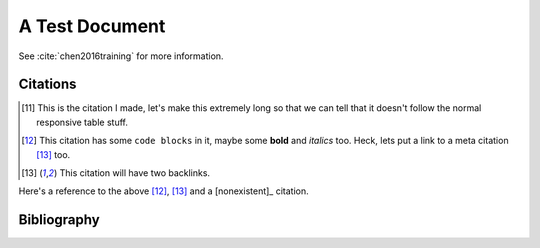 A Test Document
===============

See :cite:`chen2016training` for more information.

Citations
---------

.. [11] This is the citation I made, let's make this extremely long so that we can tell that it doesn't follow the normal responsive table stuff.

.. [12] This citation has some ``code blocks`` in it, maybe some **bold** and
       *italics* too. Heck, lets put a link to a meta citation [13]_ too.

.. [13] This citation will have two backlinks.

Here's a reference to the above [12]_, [13]_ and a [nonexistent]_ citation.

Bibliography
------------

.. bibliography::
